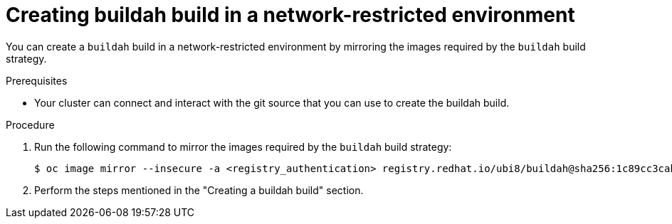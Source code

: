 // Module included in the following assemblies:
//
//* builds/work-with-builds.adoc

:_mod-docs-content-type: PROCEDURE
[id='ob-creating-buildah-build-in-a-network-restricted-environment_{context}']
= Creating buildah build in a network-restricted environment

[role="_abstract"]
You can create a `buildah` build in a network-restricted environment by mirroring the images required by the `buildah` build strategy. 

.Prerequisites

* Your cluster can connect and interact with the git source that you can use to create the buildah build.

.Procedure

. Run the following command to mirror the images required by the `buildah` build strategy:
+
[source,terminal]
----
$ oc image mirror --insecure -a <registry_authentication> registry.redhat.io/ubi8/buildah@sha256:1c89cc3cab0ac0fc7387c1fe5e63443468219aab6fd531c8dad6d22fd999819e <mirror_registry>/<repo>/ubi8_buildah
----
+

. Perform the steps mentioned in the "Creating a buildah build" section.

